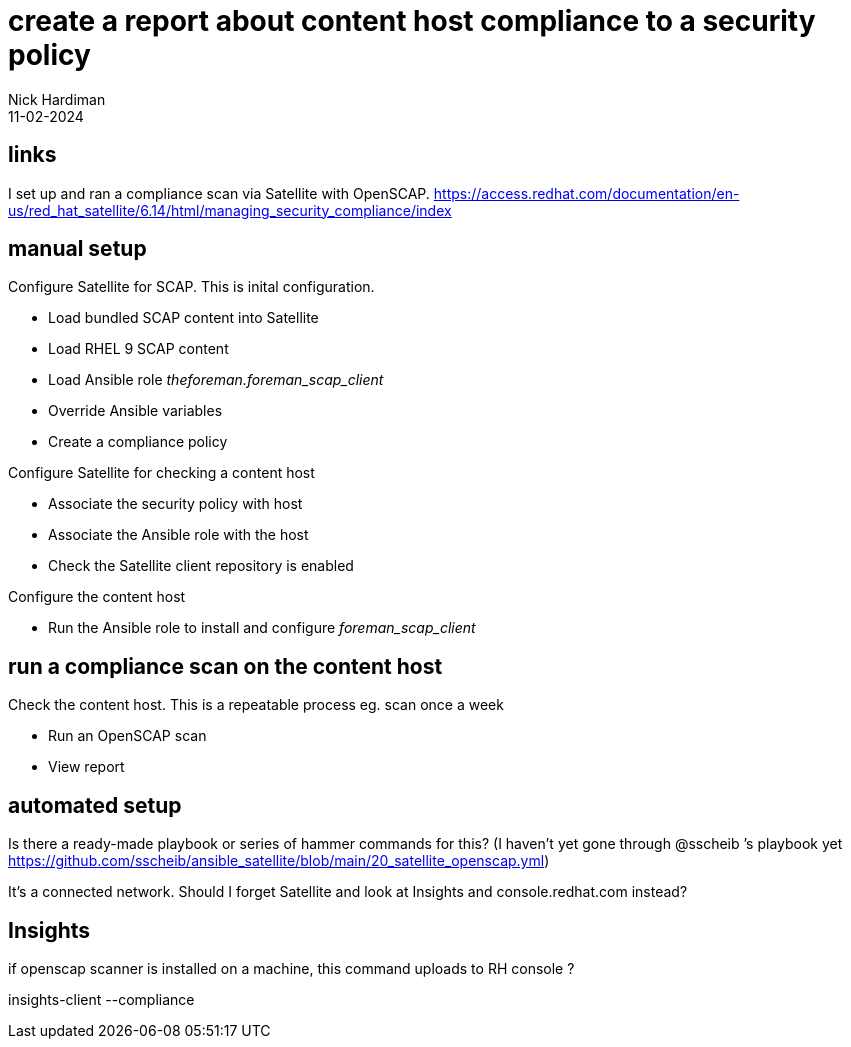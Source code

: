 = create a report about content host compliance to a security policy
Nick Hardiman 
:source-highlighter: highlight.js
:revdate: 11-02-2024


== links

I set up and ran a compliance scan via Satellite with OpenSCAP. 
https://access.redhat.com/documentation/en-us/red_hat_satellite/6.14/html/managing_security_compliance/index


== manual setup 

Configure Satellite for SCAP.
This is inital configuration. 

* Load bundled SCAP content into Satellite
* Load RHEL 9 SCAP content
* Load Ansible role _theforeman.foreman_scap_client_
* Override Ansible variables
* Create a compliance policy

Configure Satellite for checking a content host 

* Associate the security policy with host
* Associate the Ansible role with the host
* Check the Satellite client repository is enabled

Configure the content host

* Run the Ansible role to install and configure _foreman_scap_client_

== run a compliance scan on the content host

Check the content host.
This is a repeatable process eg. scan once a week

* Run an OpenSCAP scan
* View report

== automated setup 

Is there a ready-made playbook or series of hammer commands for this?
 (I haven't yet gone through 
@sscheib
’s playbook yet https://github.com/sscheib/ansible_satellite/blob/main/20_satellite_openscap.yml)

It's a connected network. Should I forget Satellite and look at Insights and console.redhat.com instead?


== Insights 

if openscap scanner is installed on a machine, this command uploads to RH console
?

insights-client   --compliance
